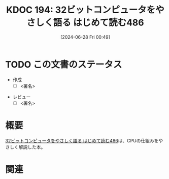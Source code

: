 :properties:
:ID: 20240628T004924
:end:
#+title:      KDOC 194: 32ビットコンピュータをやさしく語る はじめて読む486
#+date:       [2024-06-28 Fri 00:49]
#+filetags:   :draft:book:
#+identifier: 20240628T004924

# (denote-rename-file-using-front-matter (buffer-file-name) 0)
# (save-excursion (while (re-search-backward ":draft" nil t) (replace-match "")))
# (flush-lines "^\\#\s.+?")

# ====ポリシー。
# 1ファイル1アイデア。
# 1ファイルで内容を完結させる。
# 常にほかのエントリとリンクする。
# 自分の言葉を使う。
# 参考文献を残しておく。
# 文献メモの場合は、感想と混ぜないこと。1つのアイデアに反する
# ツェッテルカステンの議論に寄与するか
# 頭のなかやツェッテルカステンにある問いとどのようにかかわっているか
# エントリ間の接続を発見したら、接続エントリを追加する。カード間にあるリンクの関係を説明するカード。
# アイデアがまとまったらアウトラインエントリを作成する。リンクをまとめたエントリ。
# エントリを削除しない。古いカードのどこが悪いかを説明する新しいカードへのリンクを追加する。
# 恐れずにカードを追加する。無意味の可能性があっても追加しておくことが重要。

# ====永久保存メモのルール。
# 自分の言葉で書く。
# 後から読み返して理解できる。
# 他のメモと関連付ける。
# ひとつのメモにひとつのことだけを書く。
# メモの内容は1枚で完結させる。
# 論文の中に組み込み、公表できるレベルである。

# ====価値があるか。
# その情報がどういった文脈で使えるか。
# どの程度重要な情報か。
# そのページのどこが本当に必要な部分なのか。

* TODO この文書のステータス
:LOGBOOK:
CLOCK: [2024-06-29 Sat 20:03]
CLOCK: [2024-06-29 Sat 17:13]--[2024-06-29 Sat 17:38] =>  0:25
CLOCK: [2024-06-29 Sat 16:48]--[2024-06-29 Sat 17:13] =>  0:25
CLOCK: [2024-06-29 Sat 15:02]--[2024-06-29 Sat 15:27] =>  0:25
CLOCK: [2024-06-29 Sat 14:36]--[2024-06-29 Sat 15:01] =>  0:25
CLOCK: [2024-06-29 Sat 10:55]--[2024-06-29 Sat 11:20] =>  0:25
CLOCK: [2024-06-29 Sat 10:29]--[2024-06-29 Sat 10:54] =>  0:25
CLOCK: [2024-06-29 Sat 10:04]--[2024-06-29 Sat 10:29] =>  0:25
CLOCK: [2024-06-29 Sat 00:10]--[2024-06-29 Sat 00:35] =>  0:25
CLOCK: [2024-06-28 Fri 00:49]--[2024-06-28 Fri 01:14] =>  0:25
:END:
- 作成
  - [ ] <署名>
# (progn (kill-line -1) (insert (format "  - [X] %s 貴島" (format-time-string "%Y-%m-%d"))))
- レビュー
  - [ ] <署名>
# (progn (kill-line -1) (insert (format "  - [X] %s 貴島" (format-time-string "%Y-%m-%d"))))

# 関連をつけた。
# タイトルがフォーマット通りにつけられている。
# 内容をブラウザに表示して読んだ(作成とレビューのチェックは同時にしない)。
# 文脈なく読めるのを確認した。
# おばあちゃんに説明できる。
# いらない見出しを削除した。
# タグを適切にした。
# すべてのコメントを削除した。
* 概要
# 本文(タイトルをつける)。
[[https://tatsu-zine.com/books/hajimete-yomu-486][32ビットコンピュータをやさしく語る はじめて読む486]]は、CPUの仕組みをやさしく解説した本。

* 関連
# 関連するエントリ。なぜ関連させたか理由を書く。意味のあるつながりを意識的につくる。
# この事実は自分のこのアイデアとどう整合するか。
# この現象はあの理論でどう説明できるか。
# ふたつのアイデアは互いに矛盾するか、互いを補っているか。
# いま聞いた内容は以前に聞いたことがなかったか。
# メモ y についてメモ x はどういう意味か。
